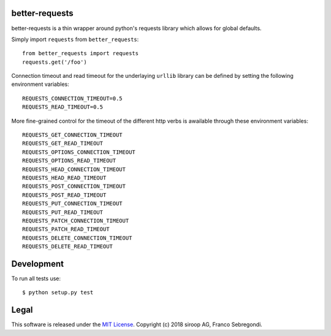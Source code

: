 better-requests
---------------

better-requests is a thin wrapper around python's requests library which allows for global defaults.

Simply import ``requests`` from ``better_requests``::

    from better_requests import requests
    requests.get('/foo')

Connection timeout and read timeout for the underlaying ``urllib`` library can be defined by setting
the following environment variables::

    REQUESTS_CONNECTION_TIMEOUT=0.5
    REQUESTS_READ_TIMEOUT=0.5

More fine-grained control for the timeout of the different http verbs is awailable through these 
environment variables::

    REQUESTS_GET_CONNECTION_TIMEOUT
    REQUESTS_GET_READ_TIMEOUT
    REQUESTS_OPTIONS_CONNECTION_TIMEOUT
    REQUESTS_OPTIONS_READ_TIMEOUT
    REQUESTS_HEAD_CONNECTION_TIMEOUT
    REQUESTS_HEAD_READ_TIMEOUT
    REQUESTS_POST_CONNECTION_TIMEOUT
    REQUESTS_POST_READ_TIMEOUT
    REQUESTS_PUT_CONNECTION_TIMEOUT
    REQUESTS_PUT_READ_TIMEOUT
    REQUESTS_PATCH_CONNECTION_TIMEOUT
    REQUESTS_PATCH_READ_TIMEOUT
    REQUESTS_DELETE_CONNECTION_TIMEOUT
    REQUESTS_DELETE_READ_TIMEOUT


Development
-----------

To run all tests use::

    $ python setup.py test


Legal
-----

This software is released under the `MIT License <https://opensource.org/licenses/MIT>`_. 
Copyright (c) 2018 siroop AG, Franco Sebregondi. 
